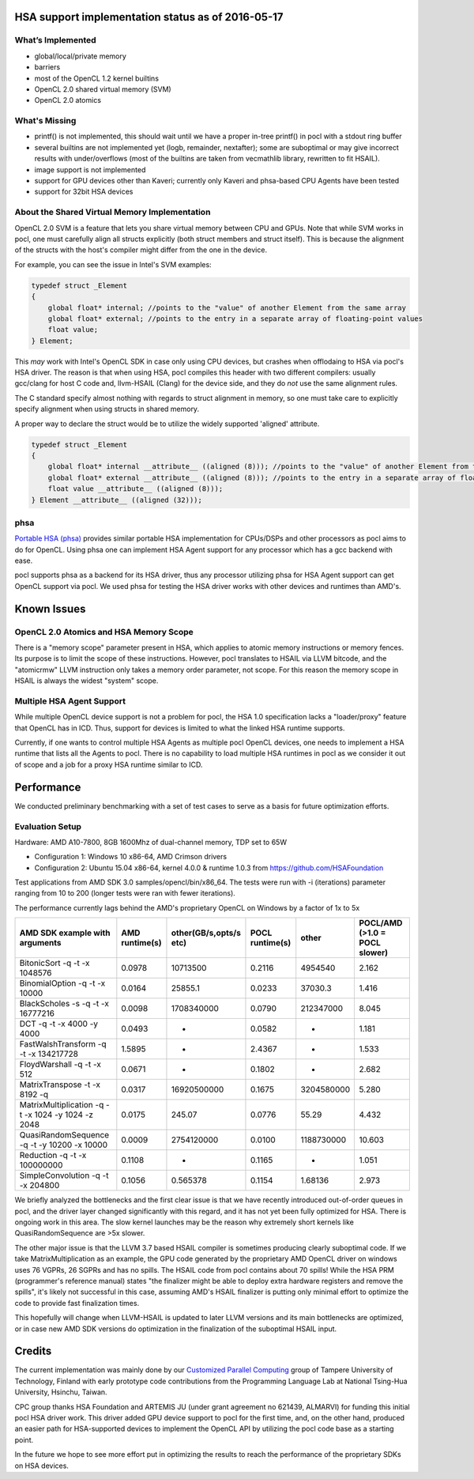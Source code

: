 .. _hsa-status:

HSA support implementation status as of 2016-05-17
==================================================

What’s Implemented
------------------

* global/local/private memory
* barriers
* most of the OpenCL 1.2 kernel builtins
* OpenCL 2.0 shared virtual memory (SVM)
* OpenCL 2.0 atomics

What's Missing
--------------

* printf() is not implemented, this should wait until we have a proper in-tree printf() in pocl with a stdout ring buffer
* several builtins are not implemented yet (logb, remainder, nextafter); some are suboptimal or may give incorrect results with under/overflows (most of the builtins are taken from vecmathlib library, rewritten to fit HSAIL).
* image support is not implemented
* support for GPU devices other than Kaveri; currently only Kaveri and phsa-based CPU Agents have been tested
* support for 32bit HSA devices

About the Shared Virtual Memory Implementation
----------------------------------------------

OpenCL 2.0 SVM is a feature that lets you share virtual memory between CPU and GPUs.
Note that while SVM works in pocl, one must carefully align all structs explicitly (both struct
members and struct itself). This is because the alignment of the structs with the host's
compiler might differ from the one in the device.

For example, you can see the issue in Intel's SVM examples:

.. code-block:: c

    typedef struct _Element
    {
        global float* internal; //points to the "value" of another Element from the same array
        global float* external; //points to the entry in a separate array of floating-point values
        float value;
    } Element;

This *may* work with Intel's OpenCL SDK in case only using CPU devices, but crashes when offlodaing to HSA
via pocl's HSA driver. The reason is that when using HSA, pocl compiles this header with two different
compilers: usually gcc/clang for host C code and, llvm-HSAIL (Clang) for the device side,
and they do *not* use the same alignment rules.

The C standard specify almost nothing with regards to struct alignment in memory, so one must take care
to explicitly specify alignment when using structs in shared memory.

A proper way to declare the struct would be to utilize the widely supported 'aligned' attribute.

.. code-block:: c

    typedef struct _Element
    {
        global float* internal __attribute__ ((aligned (8))); //points to the "value" of another Element from the same array
        global float* external __attribute__ ((aligned (8))); //points to the entry in a separate array of floating-point values
        float value __attribute__ ((aligned (8)));
    } Element __attribute__ ((aligned (32)));


phsa
----

`Portable HSA (phsa) <https://github.com/HSAFoundation/phsa>`_ provides similar portable HSA implementation
for CPUs/DSPs and other processors as pocl aims to do for OpenCL. Using phsa one can implement HSA Agent support
for any processor which has a gcc backend with ease.

pocl supports phsa as a backend for its HSA driver, thus any processor utilizing phsa for HSA Agent support
can get OpenCL support via pocl. We used phsa for testing the HSA driver works with other devices and
runtimes than AMD's.

Known Issues
============

OpenCL 2.0 Atomics and HSA Memory Scope
---------------------------------------

There is a "memory scope" parameter present in HSA, which applies to atomic memory instructions or
memory fences. Its purpose is to limit the scope of these instructions. However, pocl translates
to HSAIL via LLVM bitcode, and the "atomicrmw" LLVM instruction only takes a memory order parameter, not scope.
For this reason the memory scope in HSAIL is always the widest "system" scope.

Multiple HSA Agent Support
--------------------------

While multiple OpenCL device support is not a problem for pocl, the HSA 1.0 specification lacks a "loader/proxy"
feature that OpenCL has in ICD. Thus, support for devices is limited to what the linked HSA runtime supports.

Currently, if one wants to control multiple HSA Agents as multiple pocl OpenCL devices, one needs to implement
a HSA runtime that lists all the Agents to pocl. There is no capability to load multiple HSA runtimes in pocl
as we consider it out of scope and a job for a proxy HSA runtime similar to ICD.

Performance
===========

We conducted preliminary benchmarking with a set of test cases to serve as a basis for future optimization
efforts.

Evaluation Setup
----------------

Hardware: AMD A10-7800, 8GB 1600Mhz of dual-channel memory, TDP set to 65W

* Configuration 1: Windows 10 x86-64, AMD Crimson drivers
* Configuration 2: Ubuntu 15.04 x86-64, kernel 4.0.0 & runtime 1.0.3 from https://github.com/HSAFoundation

Test applications from AMD SDK 3.0 samples/opencl/bin/x86_64. The tests were run with -i (iterations)
parameter ranging from 10 to 200 (longer tests were ran with fewer iterations).

The performance currently lags behind the AMD's proprietary OpenCL on Windows by a factor of 1x to 5x

===================================================  ==============  ======================  =============== ============= =============================
AMD SDK example with arguments                       AMD runtime(s)  other(GB/s,opts/s etc)  POCL runtime(s) other         POCL/AMD (>1.0 = POCL slower)
===================================================  ==============  ======================  =============== ============= =============================
BitonicSort -q -t -x 1048576                         0.0978          10713500                0.2116          4954540       2.162
BinomialOption -q -t -x 10000                        0.0164          25855.1                 0.0233          37030.3       1.416
BlackScholes -s -q -t -x 16777216                    0.0098          1708340000              0.0790          212347000     8.045
DCT -q -t -x 4000 -y 4000                            0.0493          -                       0.0582          -             1.181
FastWalshTransform -q -t -x 134217728                1.5895          -                       2.4367          -             1.533
FloydWarshall -q -t -x 512                           0.0671          -                       0.1802          -             2.682
MatrixTranspose -t -x 8192  -q                       0.0317          16920500000             0.1675          3204580000    5.280
MatrixMultiplication -q -t -x 1024 -y 1024 -z 2048   0.0175          245.07                  0.0776          55.29         4.432
QuasiRandomSequence -q -t -y 10200 -x 10000          0.0009          2754120000              0.0100          1188730000    10.603
Reduction -q -t -x 100000000                         0.1108          -                       0.1165          -             1.051
SimpleConvolution -q -t -x 204800                    0.1056          0.565378                0.1154          1.68136       2.973
===================================================  ==============  ======================  =============== ============= =============================

We briefly analyzed the bottlenecks and the first clear issue is that we have recently introduced out-of-order queues
in pocl, and the driver layer changed significantly with this regard, and it has not yet been fully optimized for HSA.
There is ongoing work in this area. The slow kernel launches may be the reason why extremely short kernels like QuasiRandomSequence
are >5x slower.

The other major issue is that the LLVM 3.7 based HSAIL compiler is sometimes producing clearly suboptimal code. If we take
MatrixMultiplication as an example, the GPU code generated by the proprietary AMD OpenCL driver on windows uses 76 VGPRs, 26 SGPRs and
has no spills. The HSAIL code from pocl contains about 70 spills! While the HSA PRM (programmer's reference manual) states "the
finalizer might be able to deploy extra hardware registers and remove the spills", it's likely not successful in this case, assuming
AMD's HSAIL finalizer is putting only minimal effort to optimize the code to provide fast finalization times.

This hopefully will change when LLVM-HSAIL is updated to later LLVM versions and its main bottlenecks are optimized, or in case
new AMD SDK versions do optimization in the finalization of the suboptimal HSAIL input.

Credits
=======

The current implementation was mainly done by our `Customized Parallel Computing <http://cpc.cs.tut.fi>`_ group of
Tampere University of Technology, Finland with early prototype code contributions from the Programming Language Lab
at National Tsing-Hua University, Hsinchu, Taiwan.

CPC group thanks HSA Foundation and ARTEMIS JU (under grant agreement no 621439, ALMARVI) for funding
this initial pocl HSA driver work. This driver added GPU device support to pocl for the first time, and, on the
other hand, produced an easier path for HSA-supported devices to implement the OpenCL API by utilizing the pocl
code base as a starting point.

In the future we hope to see more effort put in optimizing the results to reach the performance of the
proprietary SDKs on HSA devices.









